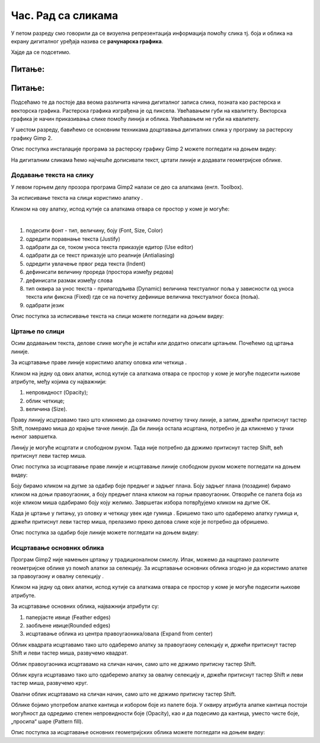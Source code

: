 Час. Рад са сликама
=====================

.. infonote::
 
 На овом часу ћемо говорити о:
    •	 додавању текста на слику;
    •	 цртању по слици;
    •	 исцртавању основних облика.


У петом разреду смо говорили да се визуелна репрезентација информација помоћу слика тј. боја и облика на екрану дигиталног уређаја назива се **рачунарска графика**. 

Хајде да се подсетимо.

Питање:
~~~~~~~

.. mchoice:: L63S1
    :answer_a: растерска графика
    :feedback_a: Тачно    
    :answer_b: векторска графика
    :feedback_b: Нетачно
    :answer_c: рачунарска графика
    :feedback_c: Нетачно
    :correct: a

    За коју врсту рачунарске графике пиксел представља основни градивни елемент. Означи тачан одговор.

Питање:
~~~~~~~

.. mchoice:: L5P7
    :answer_a: растерска графика
    :feedback_a: Нетачно    
    :answer_b: векторска графика
    :feedback_b: Тачно
    :answer_c: рачунарска графика
    :feedback_c: Нетачно
    :correct: b

	За коју врсту рачунарске графике важи да када се слика увећа она остаје оштра, тачније увећањем на било коју величину не губи се квалитет слике.

.. |alatkaA| image:: ../../_images/L63S1.png
               :width: 30px

Подсећамо те да постоје два веома различита начина дигиталног записа слика, позната као растерска и векторска графика. Растерска графика изграђена је од пиксела.  Увећавањем губи на квалитету. Векторска графика је начин приказивања слике помоћу линија и облика. Увећавањем не губи на квалитету.

У шестом разреду, бавићемо се основним техникама доцртавања дигиталних слика у програму за растерску графику Gimp 2. 

Опис поступка инсталације програма за растерску графику Gimp 2 можете погледати на доњем видеу:

.. ytpopup:: -jSiYBv9WeU
    :width: 735
    :height: 415
    :align: center
    
На дигиталним сликама ћемо најчешће дописивати текст, цртати линије и додавати геометријске облике. 

Додавање текста на слику 
------------------------

У левом горњем делу прозора програма Gimp2 налази се део са алаткама (енгл. Toolbox).

За исписивање текста на слици користимо алатку |alatkaA|.

Кликом на ову алатку, испод кутије са алаткама отвара се простор у коме је могуће:


.. image:: ../../_images/L63S2.PNG
    :width: 300px
    :align: center

­

1.  подесити фонт - тип, величину, боју (Font, Size, Color)

2.  одредити поравнање текста (Justify)

3.  одабрати да се, током уноса текста приказује едитор (Use editor)

4.  одабрати да се текст приказује што реалније (Antialiasing)

5.  одредити увлачење првог реда текста (Indent)

6.  дефинисати величину прореда (простора између редова)

7.  дефинисати размак између слова

8.  тип оквира за унос текста - прилагодљива (Dynamic) величина текстуалног поља у зависности од уноса текста или фиксна (Fixed) где се на почетку дефинише величина текстуалног бокса (поља).

9.  одабрати језик

Опис поступка за исписивање текста на слици можете погледати на доњем видеу:

.. ytpopup:: QJDx0Stx4PE
    :width: 735
    :height: 415
    :align: center

Цртање по слици 
---------------

.. |alatkaB| image:: ../../_images/L63S3.png
               :width: 30px

.. |alatkaC| image:: ../../_images/L63S5.png
               :width: 30px


Осим додавањем текста, делове слике могуће је истаћи или додатно описати цртањем. Почећемо од цртања линије.

За исцртавање праве линије користимо алатку оловка |alatkaC| или четкица |alatkaB|.

Кликом на једну од ових алатки, испод кутије са алаткама отвара се простор у коме је могуће подесити њихове атрибуте, међу којима су најважнији:

1.  непровидност (Opacity);
2.  облик четкице;
3.  величина (Size).

.. image:: ../../_images/L63S4.PNG
    :width: 300px
    :align: center


Праву линију исцтравамо тако што кликнемо да означимо почетну тачку линије, а затим, држећи притиснут тастер Shift, померамо миша до крајње тачке линије. Да би линија остала исцртана, потребно је да кликнемо у тачки њеног завршетка.

Линију је могуће исцртати и слободном руком. Тада није потребно да држимо притиснут тастер Shift, већ притиснут леви тастер миша.

Опис поступка за исцртавање праве линије и исцртавање линије слободном руком можете погледати на доњем видеу:

.. ytpopup:: ODRhfLtMGGg
    :width: 735
    :height: 415
    :align: center

Боју бирамо кликом на дугме за одабир боје предњег и задњег плана. Боју задњег плана (позадине) бирамо кликом на доњи правоугаоник, а боју предњег плана кликом на горњи правоугаоник. Отвориће се палета боја из које кликом миша одабирамо боју коју желимо. Завршетак избора потврђујемо кликом на дугме OK.

.. image:: ../../_images/L63S_6.png
    :width: 150px
    :align: center

.. |gumica| image:: ../../_images/L63S7.png
               :width: 30px

.. |pravougaonik| image:: ../../_images/L63S8.png
                   :width: 30px

.. |oval| image:: ../../_images/L63S9.png
            :width: 30px

Када је цртање у питању, уз оловку и четкицу увек иде гумица |gumica|. Бришемо тако што одаберемо алатку гумица и, држећи притиснут леви тастер миша, прелазимо преко делова слике које је потребно да обришемо. 

Опис поступка за одабир боје линије можете погледати на доњем видеу:

.. ytpopup:: 5OKDutmxJ-U
    :width: 735
    :height: 415
    :align: center

Исцртавање основних облика 
--------------------------

Програм Gimp2 није намењен цртању у традиционалном смислу. Ипак, можемо да нацртамо различите геометријске облике уз помоћ алатки за селекцију. 
За исцртавање основних облика згодно је да користимо алатке за правоугаону |pravougaonik| и овалну селекцију |oval|.

Кликом на једну од ових алатки, испод кутије са алаткама отвара се простор у коме је могуће подесити њихове атрибуте. 

За исцртавање основних облика, најважнији атрибути су:

1.  паперјасте ивице (Feather edges)
2.  заобљене ивице(Rounded edges)
3.  исцртавање облика из центра правоугаоника/овала (Expand from center)

.. image:: ../../_images/L63S10.PNG
    :width: 300px
    :align: center

Облик квадрата исцртавамо тако што одаберемо алатку за правоугаону селекцију и, држећи притиснут тастер Shift и леви тастер миша, развучемо квадрат. 

Облик правоугаоника исцртавамо на сличан начин, само што не држимо притисну тастер Shift.

Облик круга исцртавамо тако што одаберемо алатку за овалну селекцију и, држећи притиснут тастер Shift и леви тастер миша, развучемо круг. 

Овални облик исцртавамо на сличан начин, само што не држимо притисну тастер Shift.

.. |kantica| image:: ../../_images/L63S11.png
            :width: 30px

Облике бојимо употребом алатке кантица |kantica| и избором боје из палете боја. 
У оквиру атрибута алатке кантица постоји могућност да одредимо степен непровидности боје (Opacity), као и да подесимо да кантица, уместо чисте боје, „просипа“ шаре (Pattern fill).

.. image:: ../../_images/L63S12.png
    :width: 300px
    :align: center

Опис поступка за исцртавање основних геометријских облика можете погледати на доњем видеу:

.. ytpopup:: ujZAcqiBQeA
    :width: 735
    :height: 415
    :align: center


.. infonote::

 **Шта смо научили?**
    •	да разликујемо два основна типа рачунарске графике: растерску и векторску;
    •	да су неке од техника за доцртавање слике: додавање текста, цртање по слици и исцртавање основних облика.
